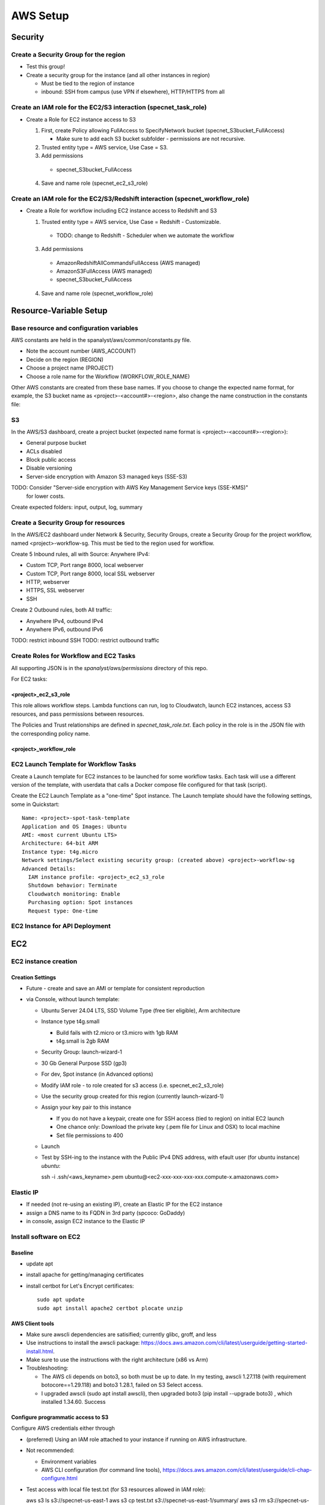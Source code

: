 AWS Setup
####################
Security
**********************

Create a Security Group for the region
===========================================================

* Test this group!
* Create a security group for the instance (and all other instances in region)

  * Must be tied to the region of instance
  * inbound: SSH from campus (use VPN if elsewhere), HTTP/HTTPS from all




Create an IAM role for the EC2/S3 interaction (specnet_task_role)
===========================================================

* Create a Role for EC2 instance access to S3

  1. First, create Policy allowing FullAccess to SpecifyNetwork bucket
     (specnet_S3bucket_FullAccess)

     * Make sure to add each S3 bucket subfolder - permissions are not recursive.

  2. Trusted entity type = AWS service, Use Case = S3.

  3. Add permissions

    * specnet_S3bucket_FullAccess

  4. Save and name role (specnet_ec2_s3_role)


Create an IAM role for the EC2/S3/Redshift interaction (specnet_workflow_role)
===========================================================

* Create a Role for workflow including EC2 instance access to Redshift and S3

  1. Trusted entity type = AWS service, Use Case = Redshift - Customizable.

    * TODO: change to Redshift - Scheduler when we automate the workflow

  3. Add permissions

    * AmazonRedshiftAllCommandsFullAccess (AWS managed)
    * AmazonS3FullAccess (AWS managed)
    * specnet_S3bucket_FullAccess

  4. Save and name role (specnet_workflow_role)


Resource-Variable Setup
********************

Base resource and configuration variables
================================================
AWS constants are held in the spanalyst/aws/common/constants.py file.

* Note the account number (AWS_ACCOUNT)
* Decide on the region (REGION)
* Choose a project name (PROJECT)
* Choose a role name for the Workflow (WORKFLOW_ROLE_NAME)

Other AWS constants are created from these base names.  If you choose to change the
expected name format, for example, the S3 bucket name as <project>-<account#>-<region>,
also change the name construction in the constants file:

S3
============

In the AWS/S3 dashboard, create a project bucket (expected name format is
<project>-<account#>-<region>):

* General purpose bucket
* ACLs disabled
* Block public access
* Disable versioning
* Server-side encryption with Amazon S3 managed keys (SSE-S3)

TODO: Consider "Server-side encryption with AWS Key Management Service keys (SSE-KMS)"
    for lower costs.

Create expected folders: input, output, log, summary

Create a Security Group for resources
===========================================================

In the AWS/EC2 dashboard under Network & Security, Security Groups, create a
Security Group for the project workflow, named <project>-workflow-sg.  This must
be tied to the region used for workflow.

Create 5 Inbound rules, all with Source: Anywhere IPv4:

* Custom TCP, Port range 8000, local webserver
* Custom TCP, Port range 8000, local SSL webserver
* HTTP, webserver
* HTTPS, SSL webserver
* SSH

Create 2 Outbound rules, both All traffic:

* Anywhere IPv4, outbound IPv4
* Anywhere IPv6, outbound IPv6

TODO: restrict inbound SSH
TODO: restrict outbound traffic

Create Roles for Workflow and EC2 Tasks
============================================
All supporting JSON is in the `spanalyst/aws/permissions` directory of this repo.

For EC2 tasks:

<project>_ec2_s3_role
----------------------

This role allows workflow steps.  Lambda functions can run, log to Cloudwatch,
launch EC2 instances, access S3 resources, and pass permissions between resources.

The Policies and Trust relationships are defined in `specnet_task_role.txt`.  Each
policy in the role is in the JSON file with the corresponding policy name.

<project>_workflow_role
----------------------



EC2 Launch Template for Workflow Tasks
===========================================

Create a Launch template for EC2 instances to be launched for some workflow tasks.
Each task will use a different version of the template, with userdata that calls
a Docker compose file configured for that task (script).

Create the EC2 Launch Template as a "one-time" Spot instance.  The Launch template
should have the following settings, some in Quickstart::

  Name: <project>-spot-task-template
  Application and OS Images: Ubuntu
  AMI: <most current Ubuntu LTS>
  Architecture: 64-bit ARM
  Instance type: t4g.micro
  Network settings/Select existing security group: (created above) <project>-workflow-sg
  Advanced Details:
    IAM instance profile: <project>_ec2_s3_role
    Shutdown behavior: Terminate
    Cloudwatch monitoring: Enable
    Purchasing option: Spot instances
    Request type: One-time

EC2 Instance for API Deployment
=========================




EC2
******

EC2 instance creation
===========================================================

Creation Settings
--------------------
* Future - create and save an AMI or template for consistent reproduction
* via Console, without launch template:

  * Ubuntu Server 24.04 LTS, SSD Volume Type (free tier eligible), Arm architecture
  * Instance type t4g.small

    * Build fails with t2.micro or t3.micro with 1gb RAM
    * t4g.small is 2gb RAM

  * Security Group: launch-wizard-1
  * 30 Gb General Purpose SSD (gp3)
  * For dev, Spot instance (in Advanced options)
  * Modify IAM role - to role created for s3 access (i.e. specnet_ec2_s3_role)
  * Use the security group created for this region (currently launch-wizard-1)
  * Assign your key pair to this instance

    * If you do not have a keypair, create one for SSH access (tied to region) on initial
      EC2 launch
    * One chance only: Download the private key (.pem file for Linux and OSX) to local
      machine
    * Set file permissions to 400

  * Launch
  * Test by SSH-ing to the instance with the Public IPv4 DNS address, with efault user
    (for ubuntu instance) `ubuntu`::

    ssh  -i .ssh/<aws_keyname>.pem  ubuntu@<ec2-xxx-xxx-xxx-xxx.compute-x.amazonaws.com>


Elastic IP
==============================================

* If needed (not re-using an existing IP), create an Elastic IP for the EC2 instance
* assign a DNS name to its FQDN in 3rd party (spcoco: GoDaddy)
* in console, assign EC2 instance to the Elastic IP

Install software on EC2
===========================================================

Baseline
------------
* update apt
* install apache for getting/managing certificates
* install certbot for Let's Encrypt certificates::

    sudo apt update
    sudo apt install apache2 certbot plocate unzip

AWS Client tools
--------------------

* Make sure awscli dependencies are satisified; currently glibc, groff, and less
* Use instructions to install the awscli package:
  https://docs.aws.amazon.com/cli/latest/userguide/getting-started-install.html.
* Make sure to use the instructions with the right architecture (x86 vs Arm)
* Troubleshooting:

  * The AWS cli depends on boto3, so both must be up to date.  In my testing, awscli
    1.27.118 (with requirement botocore==1.29.118) and boto3 1.28.1, failed on
    S3 Select access.
  * I upgraded awscli (sudo apt install awscli), then upgraded boto3
    (pip install --upgrade boto3) , which installed 1.34.60.  Success

Configure programmatic access to S3
----------------------------------------

Configure AWS credentials either through

* (preferred) Using an IAM role attached to your instance if running on AWS
  infrastructure.
* Not recommended:

  * Environment variables
  * AWS CLI configuration (for command line tools),
    https://docs.aws.amazon.com/cli/latest/userguide/cli-chap-configure.html

* Test access with local file test.txt (for S3 resources allowed in IAM role)::

  aws s3 ls s3://specnet-us-east-1
  aws s3 cp test.txt s3://specnet-us-east-1/summary/
  aws s3 rm s3://specnet-us-east-1/summary/test.txt



Allow docker containers to use host credentials
------------------------------------------------
* Extend the hop limit for getting metadata about permissions to 2
  host --> dockercontainer --> metadata
  https://specifydev.slack.com/archives/DQSAVMMHN/p1717706137817839

* SSH to the ec2 instance, then run ::

    aws ec2 modify-instance-metadata-options \
        --instance-id i-082e751b94e476987 \
        --http-put-response-hop-limit 2 \
        --http-endpoint enabled

Docker
-----------

Follow instructions at https://docs.docker.com/engine/install/ubuntu/

* Install dependencies if needed::

    sudo apt-get update
    sudo apt-get install ca-certificates curl gnupg

* Add Docker GPG key::

    sudo install -m 0755 -d /etc/apt/keyrings
    curl -fsSL https://download.docker.com/linux/ubuntu/gpg | sudo gpg --dearmor -o /etc/apt/keyrings/docker.gpg
    sudo chmod a+r /etc/apt/keyrings/docker.gpg

* Set up the docker repository::

    echo \
      "deb [arch="$(dpkg --print-architecture)" signed-by=/etc/apt/keyrings/docker.gpg] https://download.docker.com/linux/ubuntu \
      "$(. /etc/os-release && echo "$VERSION_CODENAME")" stable" | \
      sudo tee /etc/apt/sources.list.d/docker.list > /dev/null

* Update apt for Docker repo, install Docker Engine, containerd, and Docker Compose::

    sudo apt-get update
    sudo apt-get install docker-ce docker-ce-cli containerd.io docker-buildx-plugin docker-compose-plugin


Add the Specify Network software via Github
-----------------------------------------------------

* Generate a local ssh key::

    $ ssh-keygen -t ed25519 -C "<your_email@address>"
    $ eval "$(ssh-agent -s)"
    $ ssh-add ~/.ssh/id_ed25519

* Add the ssh key to Github

  * In the Github website, login, and navigate to your profile Settings
  * Select **SSH and GPG keys** from the left vertical menu
  * Choose **New SSH key**
  * In a terminal window, copy the key to the clipboard::

    $ cat ~/.ssh/id_ed25519.pub

* In the resulting text window, add your public key, and tie with your EC2 instance
  with a memorable name

* Clone the repository to the EC2 instance::

    git clone git@github.com:specifysystems/sp_network




Redshift
***********************************

Overview
=================

* Redshift allows you to work with very large datasets in parallel very quickly.
* Redshift acts as a database application, and can connect to databases created in
  Redshift, Glue Data Catalogs, and mount tabular data in S3
* The default new database is "dev", and it contains the "public" schema. The
  schema contains Tables, Views, Functions, and Stored Procedures.
* To mount S3 data, you must create an external schema in the database, and define
  the new data, including all of its fields and its S3 location.  These functions are
  included in the script rs_subset_gbif.sql
* After mounting a table, you can filter the data into a new table in your public
  schema, then drop the table in the external schema (the original S3 data).
* We currently filter out data with missing latitude or longitude, taxonomic ranks above
  species level, and records with a basis of record that is not observation, occurrence,
  or preserved specimen.  This brings the full dataset from about 2.6 billion down to
  2.3 billion.
* Role/Permissions: Attach the Role AmazonRedshift-CommandsAccessRole-20231129T105842
  to the Redshift Namespace


Create (or use existing) Role
==================================

* Need Glue permissions


Create a new workgroup (and namespace)
=============================================
* In the Redshift dashboard, choose the button **Create workspace** to create a new
  workgroup and namespace.  The resulting form shows 3 steps.

  * Step 1, define the Workgroup name, Capacity, and Network and Security.
    Choose a name, i.e. the project name, **specnet**, and keep the defaults for the
    Capacity, VPC, and Subnets
  * Step 2, set up a namespace.  Create a new one, i.e. the project name, **specnet**
    (we are use the same name for the worksgroup and namespace).  Retain the first
    database name (dev) and leave the Admin user credentials as the default (unchecked
    Customize box).  Use the workflow role (specnet_workflow_role) for Security and
    Permissions, and set it as the default. Leave other Encryption and security settings
    unchanged.

    * Make sure that the Associated IAM (workflow) role has permission to access the
      bucket you will write to
    * Make the workflow Role the default for Redshift operations in this namespace

  * Step 3, review and create workspace.  This will take some time.

  5. **In Redshift Editor**, GRANT permissions to database::

    GRANT CREATE
        ON DATABASE dev
        TO 'arn:aws:iam::321942852011:role/service-role/specnet_workflow_role'


Connect to new namespace in Query Editor
=============================================

* Choose **Query editor v2** in the Redshift dashboard left-side menu
* Choose the new workgroup "Serverless: specnet" in the resource list

  * From the resulting dialog, choose "Other ways to connect" and "Federated user"
    then click the button "Create connection"
  * The connection will become active, and the new "dev" database will
      appear, as well as any other data catalogs your user account has access to.
  * In the top of the right pane, click the + sign to open a new tab for writing
      and executing commands.
  * Paste in the contents of rs_create_sps_functions.sql to create functions and
      stored procedures to be used in this workspace.


Configure S3/Redshift for data acquisition and analyses
=====================================================================

* Create a bucket to hold relevant data
* Create output folders for tables to be written from rs_summarize_data.sql
* Make sure that Redshift namespace/workgroup has permission to write to the S3 bucket



Local client
***************************************

Configuration
========================

* Copy SSH private key to each machine used for AWS access
* Extend the SSH timeout in local ssh client config file ~/.ssh/config::

    Host *
        ServerAliveInterval 20


* then login with private key::

    ssh -i ~/.ssh/<your_aws_key>.pem ubuntu@xxx.xxx.xx.xx


Connect and set EC2 SSH service timeout
===========================================

* Extend the SSH timeout (in AMI or instance?) in new config file (<proj_name>.conf)
  under ssh config dir (/etc/ssh/sshd_config.d)::

    ClientAliveInterval 1200
    ClientAliveCountMax 3

* Reload SSH with new configuration::

    $ sudo systemctl reload sshd

Enable S3 access from local machine
===========================================================

* Configure AWS credentials and defaults

  * Using aws_cli::

    -- written to ~/.aws/config
    aws configure set default.region region;
    aws configure set default.output json;

    -- Configure AWS; written to ~/.aws/credentials
    aws configure set aws_access_key_id "";
    aws configure set aws_secret_access_key "";

 * or setting environment variables in ~/.bashrc::

    # AWS credentials and defaults
    export AWS_DEFAULT_REGION=region
    export AWS_CA_BUNDLE=/etc/ssl/certs/ca-certificates.crt
    export AWS_ACCESS_KEY_ID=xxx
    export AWS_SECRET_ACCESS_KEY=xxx

* Test access locally with::

    $ aws s3 ls s3://specnet-us-east-1
    $ aws ec2 describe-instances


Troubleshooting
***************************************

Error: SSL
==================
First time:

Error message ::

    SSL validation failed for https://ec2.us-east-1.amazonaws.com/
    [SSL: CERTIFICATE_VERIFY_FAILED] certificate verify failed: unable to get local issuer
    certificate (_ssl.c:1002)

Test with::

    $ aws s3 ls --no-verify-ssl
    $ aws ec2 describe-instances --no-verify-ssl

Fix: Set up to work with Secret containing security key

Second time (in python code):
>>> response = requests.get(url)
Traceback (most recent call last):
  File "/home/astewart/git/sp_network/venv/lib/python3.8/site-packages/urllib3/connectionpool.py", line 703, in urlopen
    httplib_response = self._make_request(
  File "/home/astewart/git/sp_network/venv/lib/python3.8/site-packages/urllib3/connectionpool.py", line 386, in _make_request
    self._validate_conn(conn)
  File "/home/astewart/git/sp_network/venv/lib/python3.8/site-packages/urllib3/connectionpool.py", line 1042, in _validate_conn
    conn.connect()
  File "/home/astewart/git/sp_network/venv/lib/python3.8/site-packages/urllib3/connection.py", line 419, in connect
    self.sock = ssl_wrap_socket(
  File "/home/astewart/git/sp_network/venv/lib/python3.8/site-packages/urllib3/util/ssl_.py", line 449, in ssl_wrap_socket
    ssl_sock = _ssl_wrap_socket_impl(
  File "/home/astewart/git/sp_network/venv/lib/python3.8/site-packages/urllib3/util/ssl_.py", line 493, in _ssl_wrap_socket_impl
    return ssl_context.wrap_socket(sock, server_hostname=server_hostname)
  File "/usr/lib/python3.8/ssl.py", line 500, in wrap_socket
    return self.sslsocket_class._create(
  File "/usr/lib/python3.8/ssl.py", line 1069, in _create
    self.do_handshake()
  File "/usr/lib/python3.8/ssl.py", line 1338, in do_handshake
    self._sslobj.do_handshake()
ssl.SSLCertVerificationError: [SSL: CERTIFICATE_VERIFY_FAILED] certificate verify failed: unable to get local issuer certificate (_ssl.c:1131)


https://stackoverflow.com/questions/51925384/unable-to-get-local-issuer-certificate-when-using-requests

pip install certifi

import certifi
certifi.where()

Error accessing AWS console and/or CLI
===========================================================
You need permissions

Signature not yet current: 20240624T205810Z is still later than 20240624T205725Z (20240624T205225Z + 5 min.)

Solution:
-----------------
Make sure that the local time is correct and is syncing regularly from time.ku.edu.

* Check systemd_timesyncd.service::

    $ sudo systemctl status systemd-timesyncd
    ● systemd-timesyncd.service - Network Time Synchronization
         Loaded: loaded (/lib/systemd/system/systemd-timesyncd.service; enabled; vendor preset: enabled)
         Active: active (running) since Mon 2024-05-13 11:22:01 CDT; 1 months 12 days ago
           Docs: man:systemd-timesyncd.service(8)
       Main PID: 1049 (systemd-timesyn)
         Status: "Idle."
          Tasks: 2 (limit: 154130)
         Memory: 1.4M
         CGroup: /system.slice/systemd-timesyncd.service
                 └─1049 /lib/systemd/systemd-timesyncd

    Jun 25 13:01:19 murderbot systemd-timesyncd[1049]: Timed out waiting for reply from 185.125.190.57:123 (ntp.ubuntu.com).
    Jun 25 13:01:30 murderbot systemd-timesyncd[1049]: Timed out waiting for reply from 91.189.91.157:123 (ntp.ubuntu.com).
    Jun 25 13:35:48 murderbot systemd-timesyncd[1049]: Timed out waiting for reply from 185.125.190.57:123 (ntp.ubuntu.com).
    Jun 25 13:35:58 murderbot systemd-timesyncd[1049]: Timed out waiting for reply from 185.125.190.56:123 (ntp.ubuntu.com).
    Jun 25 13:36:09 murderbot systemd-timesyncd[1049]: Timed out waiting for reply from 185.125.190.58:123 (ntp.ubuntu.com).
    Jun 25 13:36:19 murderbot systemd-timesyncd[1049]: Timed out waiting for reply from 91.189.91.157:123 (ntp.ubuntu.com).
    Jun 25 14:10:37 murderbot systemd-timesyncd[1049]: Timed out waiting for reply from 91.189.91.157:123 (ntp.ubuntu.com).
    Jun 25 14:10:48 murderbot systemd-timesyncd[1049]: Timed out waiting for reply from 185.125.190.57:123 (ntp.ubuntu.com).
    Jun 25 14:10:58 murderbot systemd-timesyncd[1049]: Timed out waiting for reply from 185.125.190.58:123 (ntp.ubuntu.com).
    Jun 25 14:11:08 murderbot systemd-timesyncd[1049]: Timed out waiting for reply from 185.125.190.56:123 (ntp.ubuntu.com).

* Update the reference server in /etc/systemd/timesyncd.conf to point to time.ku.edu.
  Change the NTP value, and leave others as defaults, uncomment if necessary.::

    [Time]
    NTP=time.ku.edu
    FallbackNTP=ntp.ubuntu.com
    RootDistanceMaxSec=5
    PollIntervalMinSec=32
    PollIntervalMaxSec=2048

* Restart systemd_timesyncd.service::

    $ sudo systemctl restart systemd-timesyncd


Workflow for Specify Network Analyst pre-computations
===========================================================

* Read https://docs.aws.amazon.com/AWSEC2/latest/UserGuide/plan-spot-fleet.html
* work with: https://docs.aws.amazon.com/AWSEC2/latest/UserGuide/work-with-spot-fleets.html
* create request (console): https://docs.aws.amazon.com/AWSEC2/latest/UserGuide/work-with-spot-fleets.html#create-spot-fleet
* Local

  * Create an EC2 instance launch template
  * Create a Spot EC2 instance

    * with create_fleet, prerequisites:
      https://docs.aws.amazon.com/AWSEC2/latest/UserGuide/manage-ec2-fleet.html#ec2-fleet-prerequisites
    * send "UserData" with scripts on instantiation

* On new Spot EC2 instance

  * UserData Script will run on startup

    * Download from GBIF
    * Trim data and save as parquet format on Spot instance
    * Upload data to S3, delete on Spot

* template of common software configuration
